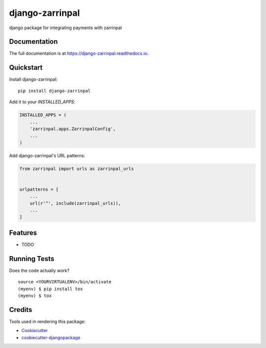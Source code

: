 =============================
django-zarrinpal
=============================

.. image:: https://badge.fury.io/py/django-zarrinpal.svg
    :target: https://badge.fury.io/py/django-zarrinpal

.. image:: https://travis-ci.org/glyphack/django-zarrinpal.svg?branch=master
    :target: https://travis-ci.org/glyphack/django-zarrinpal

.. image:: https://codecov.io/gh/glyphack/django-zarrinpal/branch/master/graph/badge.svg
    :target: https://codecov.io/gh/glyphack/django-zarrinpal

django package for integrating payments with zarrinpal

Documentation
-------------

The full documentation is at https://django-zarrinpal.readthedocs.io.

Quickstart
----------

Install django-zarrinpal::

    pip install django-zarrinpal

Add it to your `INSTALLED_APPS`:

.. code-block:: python

    INSTALLED_APPS = (
        ...
        'zarrinpal.apps.ZarrinpalConfig',
        ...
    )

Add django-zarrinpal's URL patterns:

.. code-block:: python

    from zarrinpal import urls as zarrinpal_urls


    urlpatterns = [
        ...
        url(r'^', include(zarrinpal_urls)),
        ...
    ]

Features
--------

* TODO

Running Tests
-------------

Does the code actually work?

::

    source <YOURVIRTUALENV>/bin/activate
    (myenv) $ pip install tox
    (myenv) $ tox

Credits
-------

Tools used in rendering this package:

*  Cookiecutter_
*  `cookiecutter-djangopackage`_

.. _Cookiecutter: https://github.com/audreyr/cookiecutter
.. _`cookiecutter-djangopackage`: https://github.com/pydanny/cookiecutter-djangopackage

